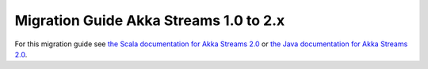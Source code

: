.. _migration-2.0-scala:

#######################################
Migration Guide Akka Streams 1.0 to 2.x
#######################################

For this migration guide see `the Scala documentation for Akka Streams 2.0`_ 
or `the Java documentation for Akka Streams 2.0`_.

.. _`the Scala documentation for Akka Streams 2.0`: http://doc.akka.io/docs/akka-stream-and-http-experimental/2.0.2/scala/migration-guide-1.0-2.x-scala.html

.. _`the Java documentation for Akka Streams 2.0`: http://doc.akka.io/docs/akka-stream-and-http-experimental/2.0.2/java/migration-guide-1.0-2.x-java.html
